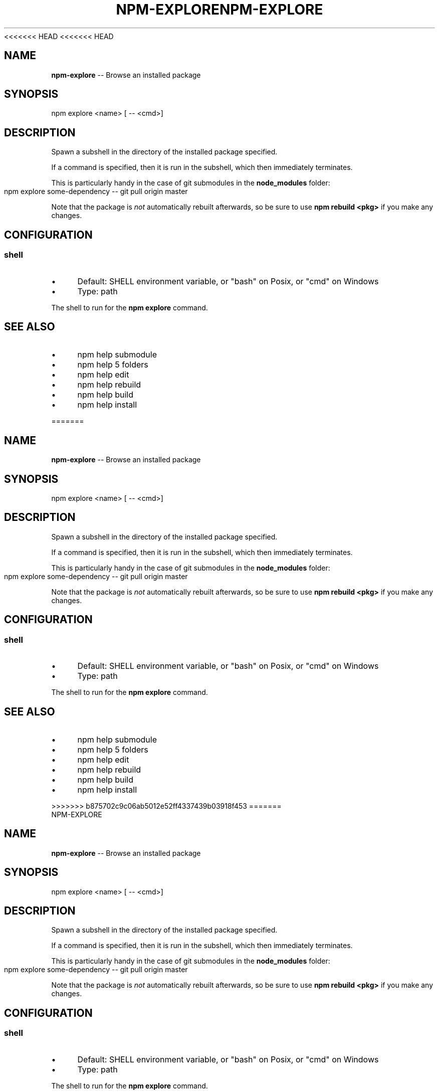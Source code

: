 <<<<<<< HEAD
<<<<<<< HEAD
.\" Generated with Ronnjs 0.3.8
.\" http://github.com/kapouer/ronnjs/
.
.TH "NPM\-EXPLORE" "1" "September 2014" "" ""
.
.SH "NAME"
\fBnpm-explore\fR \-\- Browse an installed package
.
.SH "SYNOPSIS"
.
.nf
npm explore <name> [ \-\- <cmd>]
.
.fi
.
.SH "DESCRIPTION"
Spawn a subshell in the directory of the installed package specified\.
.
.P
If a command is specified, then it is run in the subshell, which then
immediately terminates\.
.
.P
This is particularly handy in the case of git submodules in the \fBnode_modules\fR folder:
.
.IP "" 4
.
.nf
npm explore some\-dependency \-\- git pull origin master
.
.fi
.
.IP "" 0
.
.P
Note that the package is \fInot\fR automatically rebuilt afterwards, so be
sure to use \fBnpm rebuild <pkg>\fR if you make any changes\.
.
.SH "CONFIGURATION"
.
.SS "shell"
.
.IP "\(bu" 4
Default: SHELL environment variable, or "bash" on Posix, or "cmd" on
Windows
.
.IP "\(bu" 4
Type: path
.
.IP "" 0
.
.P
The shell to run for the \fBnpm explore\fR command\.
.
.SH "SEE ALSO"
.
.IP "\(bu" 4
npm help submodule
.
.IP "\(bu" 4
npm help 5 folders
.
.IP "\(bu" 4
npm help edit
.
.IP "\(bu" 4
npm help rebuild
.
.IP "\(bu" 4
npm help build
.
.IP "\(bu" 4
npm help install
.
.IP "" 0

=======
.\" Generated with Ronnjs 0.3.8
.\" http://github.com/kapouer/ronnjs/
.
.TH "NPM\-EXPLORE" "1" "September 2014" "" ""
.
.SH "NAME"
\fBnpm-explore\fR \-\- Browse an installed package
.
.SH "SYNOPSIS"
.
.nf
npm explore <name> [ \-\- <cmd>]
.
.fi
.
.SH "DESCRIPTION"
Spawn a subshell in the directory of the installed package specified\.
.
.P
If a command is specified, then it is run in the subshell, which then
immediately terminates\.
.
.P
This is particularly handy in the case of git submodules in the \fBnode_modules\fR folder:
.
.IP "" 4
.
.nf
npm explore some\-dependency \-\- git pull origin master
.
.fi
.
.IP "" 0
.
.P
Note that the package is \fInot\fR automatically rebuilt afterwards, so be
sure to use \fBnpm rebuild <pkg>\fR if you make any changes\.
.
.SH "CONFIGURATION"
.
.SS "shell"
.
.IP "\(bu" 4
Default: SHELL environment variable, or "bash" on Posix, or "cmd" on
Windows
.
.IP "\(bu" 4
Type: path
.
.IP "" 0
.
.P
The shell to run for the \fBnpm explore\fR command\.
.
.SH "SEE ALSO"
.
.IP "\(bu" 4
npm help submodule
.
.IP "\(bu" 4
npm help 5 folders
.
.IP "\(bu" 4
npm help edit
.
.IP "\(bu" 4
npm help rebuild
.
.IP "\(bu" 4
npm help build
.
.IP "\(bu" 4
npm help install
.
.IP "" 0

>>>>>>> b875702c9c06ab5012e52ff4337439b03918f453
=======
.\" Generated with Ronnjs 0.3.8
.\" http://github.com/kapouer/ronnjs/
.
.TH "NPM\-EXPLORE" "1" "September 2014" "" ""
.
.SH "NAME"
\fBnpm-explore\fR \-\- Browse an installed package
.
.SH "SYNOPSIS"
.
.nf
npm explore <name> [ \-\- <cmd>]
.
.fi
.
.SH "DESCRIPTION"
Spawn a subshell in the directory of the installed package specified\.
.
.P
If a command is specified, then it is run in the subshell, which then
immediately terminates\.
.
.P
This is particularly handy in the case of git submodules in the \fBnode_modules\fR folder:
.
.IP "" 4
.
.nf
npm explore some\-dependency \-\- git pull origin master
.
.fi
.
.IP "" 0
.
.P
Note that the package is \fInot\fR automatically rebuilt afterwards, so be
sure to use \fBnpm rebuild <pkg>\fR if you make any changes\.
.
.SH "CONFIGURATION"
.
.SS "shell"
.
.IP "\(bu" 4
Default: SHELL environment variable, or "bash" on Posix, or "cmd" on
Windows
.
.IP "\(bu" 4
Type: path
.
.IP "" 0
.
.P
The shell to run for the \fBnpm explore\fR command\.
.
.SH "SEE ALSO"
.
.IP "\(bu" 4
npm help submodule
.
.IP "\(bu" 4
npm help 5 folders
.
.IP "\(bu" 4
npm help edit
.
.IP "\(bu" 4
npm help rebuild
.
.IP "\(bu" 4
npm help build
.
.IP "\(bu" 4
npm help install
.
.IP "" 0

>>>>>>> b875702c9c06ab5012e52ff4337439b03918f453
